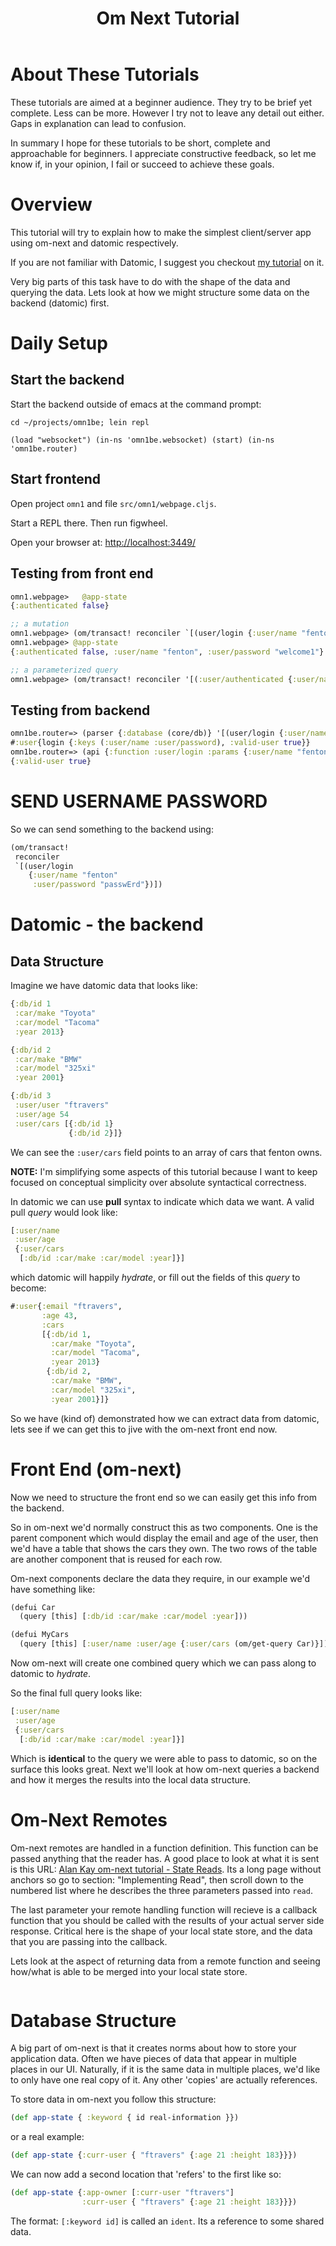 #+TITLE: Om Next Tutorial
* About These Tutorials

These tutorials are aimed at a beginner audience.  They try to be
brief yet complete.  Less can be more.  However I try not to leave any
detail out either.  Gaps in explanation can lead to confusion.

In summary I hope for these tutorials to be short, complete and
approachable for beginners.  I appreciate constructive feedback, so
let me know if, in your opinion, I fail or succeed to achieve these
goals.

* Overview

This tutorial will try to explain how to make the simplest
client/server app using om-next and datomic respectively.

If you are not familiar with Datomic, I suggest you checkout [[https://www.reddit.com/r/Clojure/comments/5zu1oc/my_datomic_tutorial_feedback_sought/][my
 tutorial]] on it.

Very big parts of this task have to do with the shape of the data and
querying the data.  Lets look at how we might structure some data on
the backend (datomic) first.

* Daily Setup
** Start the backend

Start the backend outside of emacs at the command prompt:

#+BEGIN_SRC 
cd ~/projects/omn1be; lein repl

(load "websocket") (in-ns 'omn1be.websocket) (start) (in-ns 'omn1be.router)
#+END_SRC

** Start frontend

Open project ~omn1~ and file ~src/omn1/webpage.cljs~.  

Start a REPL there.  Then run figwheel.

Open your browser at: http://localhost:3449/

** Testing from front end

#+BEGIN_SRC clojure
omn1.webpage>   @app-state
{:authenticated false}

;; a mutation
omn1.webpage> (om/transact! reconciler `[(user/login {:user/name "fenton" :user/password "passwErd"})])
omn1.webpage> @app-state
{:authenticated false, :user/name "fenton", :user/password "welcome1"}

;; a parameterized query
omn1.webpage> (om/transact! reconciler '[(:user/authenticated {:user/name "fenton" :user/password "passwErd"})])

#+END_SRC

** Testing from backend

#+BEGIN_SRC clojure
omn1be.router=> (parser {:database (core/db)} '[(user/login {:user/name "fenton", :user/password "passwErd"})])
#:user{login {:keys (:user/name :user/password), :valid-user true}}
omn1be.router=> (api {:function :user/login :params {:user/name "fenton", :user/password "passwErd"}})
{:valid-user true}
#+END_SRC

* SEND USERNAME PASSWORD

So we can send something to the backend using:

#+BEGIN_SRC clojure
  (om/transact!
   reconciler
   `[(user/login
      {:user/name "fenton"
       :user/password "passwErd"})])
#+END_SRC

* Datomic - the backend
** Data Structure

Imagine we have datomic data that looks like:

#+BEGIN_SRC clojure
  {:db/id 1
   :car/make "Toyota"
   :car/model "Tacoma"
   :year 2013}

  {:db/id 2
   :car/make "BMW"
   :car/model "325xi"
   :year 2001}

  {:db/id 3 
   :user/user "ftravers"
   :user/age 54
   :user/cars [{:db/id 1}
               {:db/id 2}]}
#+END_SRC

We can see the ~:user/cars~ field points to an array of cars that
fenton owns.

*NOTE:* I'm simplifying some aspects of this tutorial because I want
to keep focused on conceptual simplicity over absolute syntactical
correctness.

In datomic we can use *pull* syntax to indicate which data we want.  A
valid pull /query/ would look like:

#+BEGIN_SRC clojure
  [:user/name
   :user/age
   {:user/cars
    [:db/id :car/make :car/model :year]}]
#+END_SRC

which datomic will happily /hydrate/, or fill out the fields of this
/query/ to become:

#+BEGIN_SRC clojure
#:user{:email "ftravers",
       :age 43,
       :cars
       [{:db/id 1,
         :car/make "Toyota",
         :car/model "Tacoma",
         :year 2013}
        {:db/id 2,
         :car/make "BMW",
         :car/model "325xi",
         :year 2001}]}
#+END_SRC

So we have (kind of) demonstrated how we can extract data from
datomic, lets see if we can get this to jive with the om-next front
end now.

* Front End (om-next)

Now we need to structure the front end so we can easily get this info
from the backend.

So in om-next we'd normally construct this as two components.  One is
the parent component which would display the email and age of the
user, then we'd have a table that shows the cars they own.  The two
rows of the table are another component that is reused for each row.

Om-next components declare the data they require, in our example we'd
have something like:

#+BEGIN_SRC clojure
  (defui Car
    (query [this] [:db/id :car/make :car/model :year]))

  (defui MyCars
    (query [this] [:user/name :user/age {:user/cars (om/get-query Car)}]))
#+END_SRC

Now om-next will create one combined query which we can pass along to
datomic to /hydrate/.

So the final full query looks like:

#+BEGIN_SRC clojure
  [:user/name
   :user/age
   {:user/cars
    [:db/id :car/make :car/model :year]}]
#+END_SRC

Which is *identical* to the query we were able to pass to datomic, so
on the surface this looks great.  Next we'll look at how om-next
queries a backend and how it merges the results into the local data
structure.

* Om-Next Remotes

Om-next remotes are handled in a function definition.  This function
can be passed anything that the reader has.  A good place to look at
what it is sent is this URL: [[https://awkay.github.io/om-tutorial/#!/om_tutorial.E_State_Reads_and_Parsing][Alan Kay om-next tutorial - State Reads]].
Its a long page without anchors so go to section: "Implementing Read",
then scroll down to the numbered list where he describes the three
parameters passed into ~read~.

The last parameter your remote handling function will recieve is a
callback function that you should be called with the results of your
actual server side response.  Critical here is the shape of your local
state store, and the data that you are passing into the callback.

Lets look at the aspect of returning data from a remote function and
seeing how/what is able to be merged into your local state store.

#+BEGIN_SRC clojure

#+END_SRC

* Database Structure

A big part of om-next is that it creates norms about how to store your
application data.  Often we have pieces of data that appear in
multiple places in our UI.  Naturally, if it is the same data in
multiple places, we'd like to only have one real copy of it.  Any
other 'copies' are actually references.

To store data in om-next you follow this structure:

#+BEGIN_SRC clojure
(def app-state { :keyword { id real-information }})
#+END_SRC

or a real example:

#+BEGIN_SRC clojure
  (def app-state {:curr-user { "ftravers" {:age 21 :height 183}}})
#+END_SRC

We can now add a second location that 'refers' to the first like so:

#+BEGIN_SRC clojure
  (def app-state {:app-owner [:curr-user "ftravers"]
                  :curr-user { "ftravers" {:age 21 :height 183}}})
#+END_SRC

The format: ~[:keyword id]~ is called an ~ident~.  Its a reference to
some shared data.

